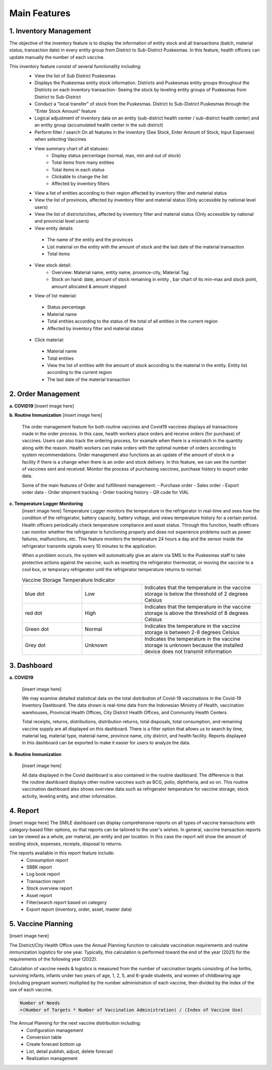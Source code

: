 Main Features
=====

**1.	Inventory Management**
-----
.. image:: images/inv-01.png 
   :width: 300 
.. image:: images/inv-02.png 
   :width: 300
   
The objective of the inventory feature is to display the information of entity stock and all transactions (batch, material status, transaction date) in every entity group from District to Sub-District Puskesmas. In this feature, health officers can update manually the number of each vaccine. 
   
This inventory feature consist of several functionality including:
 - View the list of Sub District Puskesmas
 - Displays the Puskesmas  entity stock information.  Districts and Puskesmas entity groups throughout  the Districts on each inventory transaction- Seeing the stock by  leveling entity groups of  Puskesmas from District  to Sub-District
 - Conduct a "local transfer"  of stock from the Puskesmas. District to  Sub-District Puskesmas  through the "Enter Stock Amount" feature
 - Logical adjustment of  inventory data on an entity (sub-district health  center / sub-district health center) and an entity  group (accumulated  health center in the sub district)
 - Perform filter / search On all features in the  inventory (See Stock, Enter Amount of Stock,  Input Expenses) when  selecting Vaccines
 - View summary chart of all statuses:
    -	Display status percentage (normal, max, min  and out of stock) 
    -	Total items from many entities 
    -	Total items in each status 
    -	Clickable to change the list 
    -	Affected by inventory filters
 -	View a list of  entities according  to their region affected by inventory filter and material  status
 -	View the list of  provinces, affected by inventory filter and material status (Only accessible by national level users)
 -	View the list of  districts/cities, affected by inventory filter and material  status (Only accessible by national and provincial  level users)
 -	View entity details
    -	The name of the entity and the provinces
    -	List material on the entity with the amount of  stock and the last date of the material transaction 
    -	Total items
 - View stock detail:
    -	Overview: Material name, entity name,  province-city, Material Tag 
    -	Stock on hand: date, amount of stock  remaining in entity , bar chart of its min-max  and stock point, amount allocated & amount shipped
 -	View of list material:
    -	Status percentage 
    -	Material name 
    -	Total entities according to the status of the  total of all entities in the current region 
    -	Affected by inventory filter and material  status
 -	Click material: 
    -	Material name 
    -	Total entities 
    -	View the list of entities with the amount of  stock according to the material in the entity.  Entity list according to the current region 
    -	The last date of the material transaction

**2.	Order Management**
-----
**a.  COVID19**
[insert image here]
   
**b.  Routine Immunization**
[insert image here]
   The order management feature for both routine vaccines and Covid19 vaccines displays all transactions made in the order process. In this case, health workers place orders and receive orders (for purchase) of vaccines. Users can also track the ordering process, for example when there is a mismatch in the quantity along with the reason. Health workers can make orders with the optimal number of orders according to system recommendations. Order management also functions as an update of the amount of stock in a facility if there is a change when there is an order and stock delivery. In this feature, we can see the number of vaccines sent and received. Monitor the process of purchasing vaccines, purchase history to export order data.
   
   Some of the main features of Order and fulfillment management:
   -	Purchase order
   -	Sales order
   -	Export order data
   -	Order shipment tracking
   -	Order tracking history
   -	QR code for VIAL
   
**c.  Temperature Logger Monitoring**
   [insert image here]
   Temperature Logger monitors the temperature in the refrigerator in real-time and sees how the condition of the refrigerator, battery capacity, battery voltage, and views temperature history for a certain period. Health officers periodically check temperature compliance and asset status. Through this function, health officers can monitor whether the refrigerator is functioning properly and does not experience problems such as power failures, malfunctions, etc. This feature monitors the temperature 24 hours a day and the sensor inside the refrigerator transmits signals every 10 minutes to the application.

   When a problem occurs, the system will automatically give an alarm via SMS to the Puskesmas staff to take protective actions against the vaccine, such as resetting the refrigerator thermostat, or moving the vaccine to a cool box, or temporary refrigerator until the refrigerator temperature returns to normal.

   .. list-table:: Vaccine Storage Temperature Indicator
      :widths: 25 25 50
      :header-rows: 0

      * - blue dot
        - Low
        - Indicates that the temperature in the vaccine storage is below the threshold of 2 degrees Celsius
      * - red dot
        - High
        - Indicates that the temperature in the vaccine storage is above the threshold of 8 degrees Celsius
      * - Green dot
        - Normal
        - Indicates the temperature in the vaccine storage is between 2-8 degrees Celsius
      * - Grey dot
        - Unknown
        - Indicates the temperature in the vaccine storage is unknown because the installed device does not transmit information

**3. Dashboard**
-----
**a. COVID19**

   [insert image here]
      
   We may examine detailed statistical data on the total distribution of Covid-19 vaccinations in the Covid-19 Inventory Dashboard. The data shown is real-time data from the Indonesian Ministry of Health, vaccination warehouses, Provincial Health Offices, City District Health Offices, and Community Health Centers.

   Total receipts, returns, distributions, distribution returns, total disposals, total consumption, and remaining vaccine supply are all displayed on this dashboard. There is a filter option that allows us to search by time, material tag, material type, material name, province name, city district, and health facility. Reports displayed in this dashboard can be exported to make it easier for users to analyze the data.
   
**b. Routine Immunization**
      
   [insert image here]
      
   All data displayed in the Covid dashboard is also contained in the routine dashboard. The difference is that the routine dashboard displays other routine vaccines such as BCG, polio, diphtheria, and so on. This routine vaccination dashboard also shows overview data such as refrigerator temperature for vaccine storage, stock activity, leveling entity, and other information. 

**4. Report**
-----
[insert image here]
The SMILE dashboard can display comprehensive reports on all types of vaccine transactions with category-based filter options, so that reports can be tailored to the user's wishes. In general, vaccine transaction reports can be viewed as a whole, per material, per entity and per location. In this case the report will show the amount of existing stock, expenses, receipts, disposal to returns. 

The reports available in this report feature include:
 -	Consumption report
 -	SBBK report
 -	Log book report
 -	Transaction report
 -	Stock overview report
 -	Asset report
 -	Filter/search report based on category
 -	Export report (inventory, order, asset, master data)

**5. Vaccine Planning**
-----
[insert image here]

The District/City Health Office uses the Annual Planning function to calculate vaccination requirements and routine immunization logistics for one year. Typically, this calculation is performed toward the end of the year (2021) for the requirements of the following year (2022).

Calculation of vaccine needs & logistics is measured from the number of vaccination targets consisting of live births, surviving infants, infants under two years of age, 1, 2, 5, and 6-grade students, and women of childbearing age (including pregnant women) multiplied by the number administration of each vaccine, then divided by the index of the use of each vaccine.
   
.. code-block:: console

   Number of Needs
   =(Number of Targets * Number of Vaccination Administration) / (Index of Vaccine Use)
   

The Annual Planning for the next vaccine distribution including:
 -	Configuration management
 -	Conversion table
 -	Create forecast bottom up
 -	List, detail publish, adjust, delete forecast
 -	Realization management